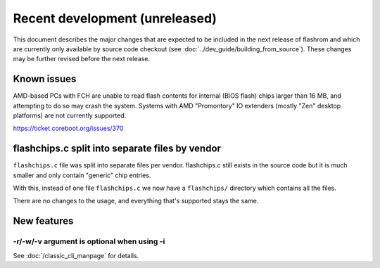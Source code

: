 ===============================
Recent development (unreleased)
===============================

This document describes the major changes that are expected to be included in
the next release of flashrom and which are currently only available by source
code checkout (see :doc:`../dev_guide/building_from_source`). These changes
may be further revised before the next release.

Known issues
============

AMD-based PCs with FCH are unable to read flash contents for internal (BIOS
flash) chips larger than 16 MB, and attempting to do so may crash the system.
Systems with AMD "Promontory" IO extenders (mostly "Zen" desktop platforms) are
not currently supported.

https://ticket.coreboot.org/issues/370

flashchips.c split into separate files by vendor
================================================

``flashchips.c`` file was split into separate files per vendor. flashchips.c still exists in the source
code but it is much smaller and only contain "generic" chip entries.

With this, instead of one file ``flashchips.c`` we now have a ``flashchips/`` directory which contains
all the files.

There are no changes to the usage, and everything that's supported stays the same.

New features
============

-r/-w/-v argument is optional when using -i
-------------------------------------------

See :doc:`/classic_cli_manpage` for details.
